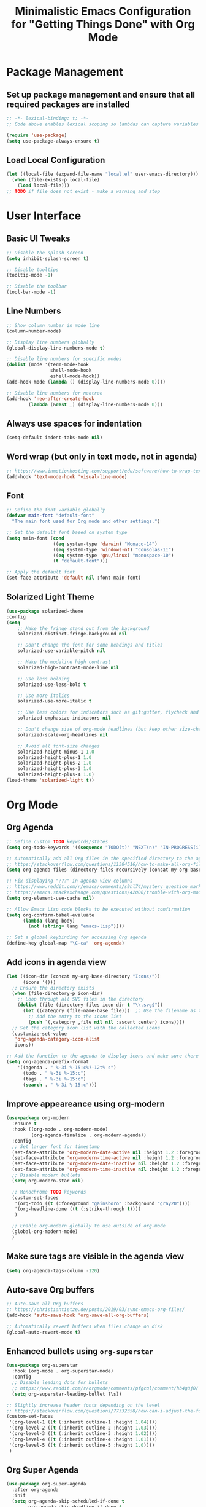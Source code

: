 #+TITLE: Minimalistic Emacs Configuration for "Getting Things Done" with Org Mode

* Package Management
** Set up package management and ensure that all required packages are installed
#+begin_src emacs-lisp
  ;; -*- lexical-binding: t; -*-
  ;; Code above enables lexical scoping so lambdas can capture variables (needed for async code)

  (require 'use-package)
  (setq use-package-always-ensure t)
#+end_src

** Load Local Configuration
#+begin_src emacs-lisp
  (let ((local-file (expand-file-name "local.el" user-emacs-directory)))
    (when (file-exists-p local-file)
      (load local-file)))
  ;; TODO if file does not exist - make a warning and stop
#+end_src

* User Interface
** Basic UI Tweaks
#+begin_src emacs-lisp
  ;; Disable the splash screen
  (setq inhibit-splash-screen t)

  ;; Disable tooltips
  (tooltip-mode -1)

  ;; Disable the toolbar
  (tool-bar-mode -1)
#+end_src

** Line Numbers
#+begin_src emacs-lisp
  ;; Show column number in mode line
  (column-number-mode)

  ;; Display line numbers globally
  (global-display-line-numbers-mode t)

  ;; Disable line numbers for specific modes
  (dolist (mode '(term-mode-hook
                  shell-mode-hook
                  eshell-mode-hook))
  (add-hook mode (lambda () (display-line-numbers-mode 0))))

  ;; Disable line numbers for neotree
  (add-hook 'neo-after-create-hook
          (lambda (&rest _) (display-line-numbers-mode 0)))
#+end_src

** Always use spaces for indentation
#+begin_src emacs-lisp
  (setq-default indent-tabs-mode nil)
#+end_src

** Word wrap (but only in text mode, not in agenda)
#+begin_src emacs-lisp
  ;; https://www.inmotionhosting.com/support/edu/software/how-to-wrap-text-in-emacs/
  (add-hook 'text-mode-hook 'visual-line-mode)
#+end_src

** Font
#+begin_src emacs-lisp
  ;; Define the font variable globally
  (defvar main-font "default-font"
    "The main font used for Org mode and other settings.")

  ;; Set the default font based on system type
  (setq main-font (cond
                   ((eq system-type 'darwin) "Monaco-14")
                   ((eq system-type 'windows-nt) "Consolas-11")
                   ((eq system-type 'gnu/linux) "monospace-10")
                   (t "default-font")))

  ;; Apply the default font
  (set-face-attribute 'default nil :font main-font)
#+end_src

** Solarized Light Theme
#+begin_src emacs-lisp
  (use-package solarized-theme
  :config
  (setq
      ;; Make the fringe stand out from the background
      solarized-distinct-fringe-background nil

      ;; Don't change the font for some headings and titles
      solarized-use-variable-pitch nil

      ;; Make the modeline high contrast
      solarized-high-contrast-mode-line nil

      ;; Use less bolding
      solarized-use-less-bold t

      ;; Use more italics
      solarized-use-more-italic t

      ;; Use less colors for indicators such as git:gutter, flycheck and similar
      solarized-emphasize-indicators nil

      ;; Don't change size of org-mode headlines (but keep other size-changes)
      solarized-scale-org-headlines nil

      ;; Avoid all font-size changes
      solarized-height-minus-1 1.0
      solarized-height-plus-1 1.0
      solarized-height-plus-2 1.0
      solarized-height-plus-3 1.0
      solarized-height-plus-4 1.0)
  (load-theme 'solarized-light t))
#+end_src

* Org Mode
** Org Agenda
#+begin_src emacs-lisp
  ;; Define custom TODO keywords/states
  (setq org-todo-keywords '((sequence "TODO(t)" "NEXT(n)" "IN-PROGRESS(i)" "WAITING(w)" "SOMEDAY(s)" "|" "DONE(d)")))

  ;; Automatically add all Org files in the specified directory to the agenda
  ;; https://stackoverflow.com/questions/11384516/how-to-make-all-org-files-under-a-folder-added-in-agenda-list-automatically
  (setq org-agenda-files (directory-files-recursively (concat my-org-base-directory "Plans/") "\\.org$"))

  ;; Fix displaying "???" in agenda view columns
  ;; https://www.reddit.com/r/emacs/comments/s9hl74/mystery_question_marks_on_my_agenda/
  ;; https://emacs.stackexchange.com/questions/42006/trouble-with-org-mode-cache-find-error
  (setq org-element-use-cache nil)

  ;; Allow Emacs Lisp code blocks to be executed without confirmation
  (setq org-confirm-babel-evaluate
        (lambda (lang body)
          (not (string= lang "emacs-lisp"))))

  ;; Set a global keybinding for accessing Org agenda
  (define-key global-map "\C-ca" 'org-agenda)
#+end_src

** Add icons in agenda view
#+begin_src emacs-lisp
  (let ((icon-dir (concat my-org-base-directory "Icons/"))
        (icons '()))
    ;; Ensure the directory exists
    (when (file-directory-p icon-dir)
      ;; Loop through all SVG files in the directory
      (dolist (file (directory-files icon-dir t "\\.svg$"))
        (let ((category (file-name-base file)))  ;; Use the filename as the category name
          ;; Add the entry to the icons list
          (push `(,category ,file nil nil :ascent center) icons))))
    ;; Set the category icon list with the collected icons
    (customize-set-value
     'org-agenda-category-icon-alist
     icons))

  ;; Add the function to the agenda to display icons and make sure there is enough space for the category name (which is max 14 chars in my case)
  (setq org-agenda-prefix-format
      '((agenda . " %-3i %-15:c%?-12t% s")
        (todo . " %-3i %-15:c")
        (tags . " %-3i %-15:c")
        (search . " %-3i %-15:c")))
#+end_src

** Improve appeareance using org-modern
#+begin_src emacs-lisp
  (use-package org-modern
    :ensure t
    :hook ((org-mode . org-modern-mode)
           (org-agenda-finalize . org-modern-agenda))
    :config
    ;; Set larger font for timestamp
    (set-face-attribute 'org-modern-date-active nil :height 1.2 :foreground "gray30" :background "gray90")
    (set-face-attribute 'org-modern-time-active nil :height 1.2 :foreground "gray30" :background "gray80")
    (set-face-attribute 'org-modern-date-inactive nil :height 1.2 :foreground "gray30" :background "gray90")
    (set-face-attribute 'org-modern-time-inactive nil :height 1.2 :foreground "gray30" :background "gray80")
    ;; Disable modern bullets
    (setq org-modern-star nil)

    ;; Monochrome TODO keywords
    (custom-set-faces
     '(org-todo ((t (:foreground "gainsboro" :background "gray20"))))
     '(org-headline-done ((t (:strike-through t))))
     )

    ;; Enable org-modern globally to use outside of org-mode
    (global-org-modern-mode)
    )
#+end_src

** Make sure tags are visible in the agenda view
#+begin_src emacs-lisp
  (setq org-agenda-tags-column -120)
#+end_src

** Auto-save Org buffers
#+begin_src emacs-lisp
  ;; Auto-save all Org buffers
  ;; https://christiantietze.de/posts/2019/03/sync-emacs-org-files/
  (add-hook 'auto-save-hook 'org-save-all-org-buffers)

  ;; Automatically revert buffers when files change on disk
  (global-auto-revert-mode t)
#+end_src

** Enhanced bullets using =org-superstar=
#+begin_src emacs-lisp
  (use-package org-superstar
    :hook (org-mode . org-superstar-mode)
    :config
    ;; Disable leading dots for bullets
    ;; https://www.reddit.com/r/orgmode/comments/pfgcql/comment/hb4g8j0/
    (setq org-superstar-leading-bullet ?\s))

  ;; Slightly increase header fonts depending on the level
  ;; https://stackoverflow.com/questions/77332358/how-can-i-adjust-the-fonts-and-sizes-of-bullets-in-org-superstar
  (custom-set-faces
   '(org-level-1 ((t (:inherit outline-1 :height 1.04))))
   '(org-level-2 ((t (:inherit outline-2 :height 1.03))))
   '(org-level-3 ((t (:inherit outline-3 :height 1.02))))
   '(org-level-4 ((t (:inherit outline-4 :height 1.01))))
   '(org-level-5 ((t (:inherit outline-5 :height 1.0))))
   )
    #+end_src

** Org Super Agenda
#+begin_src emacs-lisp
  (use-package org-super-agenda
    :after org-agenda
    :init
    (setq org-agenda-skip-scheduled-if-done t
          org-agenda-skip-deadline-if-done t
          org-agenda-include-deadlines t
          org-agenda-block-separator nil
          org-agenda-compact-blocks nil
          org-agenda-start-day nil ;; i.e. today
          org-agenda-span 1
          org-agenda-start-on-weekday nil)

    (setq org-agenda-custom-commands
          '(("c" "Super Agenda"
             ((agenda "" ((org-agenda-overriding-header "")
                          (org-super-agenda-groups
                           '((:name "Due today:"
                                    :deadline today
                                    :order 2)
                             (:name "Overdue:"
                                    :deadline past
                                    :order 3)
                             (:name "Scheduled earlier:"
                                    :scheduled past
                                    :order 4)
                             (:name "Due soon:"
                                    :deadline future
                                    :order 5)
                             (:name "Schedule:"
                                    :time-grid t
                                    :date today
                                    :order 1)))))
              (tags-todo "+PRIORITY=\"A\""
                         ((org-agenda-overriding-header "\n High-priority:")))
              (todo "IN-PROGRESS"
                    ((org-agenda-overriding-header "\n In progress:")))))
            ("n" "NEXT tasks"
             ((todo "NEXT")))))

    :config
    (org-super-agenda-mode))
#+end_src

** Visually enhance Org Agenda tasks with emojis for faster recognition
#+begin_src emacs-lisp
(require 'json)

(defvar my/emoji-matcher-path
  (expand-file-name "emoji_matcher.py"
                    (file-name-directory (or load-file-name buffer-file-name)))
  "Path to the emoji_matcher.py script.")

(defvar my/org-agenda-emoji-timer nil
  "Idle timer used to debounce emoji updates in the agenda.")

(defun my/extract-agenda-tasks ()
  "Extract all visible TODO-like tasks from the *Org Agenda* buffer."
  (let (tasks)
    (save-excursion
      (goto-char (point-min))
      ;; Match lines that contain a TODO keyword, possibly after 'Scheduled:', 'Deadline:', etc.
      (while (re-search-forward
              "^[[:space:]]*\\(?:[^:]+:\\)?[[:space:]]*\\(?:Scheduled:\\|Deadline:\\|In[[:space:]]+[0-9]+[[:space:]]+d.:\\)?[[:space:]]*\\(TODO\\|NEXT\\|IN-PROGRESS\\|WAITING\\|SOMEDAY\\)[[:space:]]+\\(.*\\)$"
              nil t)
        (let ((task (match-string 2)))
          (setq task (replace-regexp-in-string "\\s-+:[^:]+:$" "" task))
          (push task tasks))))
    (nreverse tasks)))

(defun my/apply-emojis (emoji-map)
  "Append emojis from EMOJI-MAP (alist) to matching tasks in *Org Agenda*."
  (let ((inhibit-read-only t))
    (save-excursion
      (goto-char (point-min))
      (while (re-search-forward
              "^[[:space:]]*\\(?:[^:]+:\\)?[[:space:]]*\\(?:Scheduled:\\|Deadline:\\|In[[:space:]]+[0-9]+[[:space:]]+d.:\\)?[[:space:]]*\\(TODO\\|NEXT\\|IN-PROGRESS\\|WAITING\\|SOMEDAY\\)[[:space:]]+\\(.*\\)$"
              nil t)
        (let* ((task (match-string 2))
               (emojis (alist-get task emoji-map nil nil #'string=)))
          (when emojis
            (end-of-line)
            (insert
             (concat " "
                     (mapconcat
                      (lambda (e)
                        (propertize e 'face '(:height 0.8)))
                      emojis " ")))))))))

(defun my/run-emoji-matcher (tasks callback)
  "Run Python emoji matcher asynchronously, then call CALLBACK with result."
  (let* ((buf (generate-new-buffer " *emoji-matcher-output*"))
         (python-exec (or (executable-find "python3")
                          (executable-find "python")
                          "/usr/bin/python3")))
    (make-process
     :name "emoji-matcher-proc"
     :buffer buf
     :command (list python-exec my/emoji-matcher-path)
     :noquery t
     :connection-type 'pipe
     :sentinel
     (lambda (p _event)
       (when (eq (process-status p) 'exit)
         (when (buffer-live-p (process-buffer p))
           (with-current-buffer (process-buffer p)
             (let* ((raw (buffer-string))
                    (parsed (ignore-errors (json-read-from-string raw))))
               (if parsed
                   (funcall callback parsed)
                 (message "[emoji-matcher] Failed to parse output:\n%s" raw))))
           (kill-buffer (process-buffer p))))))
    (process-send-string "emoji-matcher-proc" (concat (json-encode tasks) "\n"))
    (process-send-eof "emoji-matcher-proc")))

(defun my/org-agenda-update-emojis ()
  "Run the Python matcher and update the agenda buffer with emojis."
  (when (get-buffer "*Org Agenda*")
    (with-current-buffer "*Org Agenda*"
      (let ((tasks (my/extract-agenda-tasks)))
        (my/run-emoji-matcher
         tasks
         (lambda (emoji-map)
           (with-current-buffer "*Org Agenda*"
             (my/apply-emojis emoji-map))))))))

(defun my/org-agenda-append-emojis (&rest _)
  "Debounce emoji update after agenda render."
  (when my/org-agenda-emoji-timer
    (cancel-timer my/org-agenda-emoji-timer))
  (setq my/org-agenda-emoji-timer
        (run-with-idle-timer
         0.4 nil
         (lambda ()
           (setq my/org-agenda-emoji-timer nil)
           (my/org-agenda-update-emojis)))))

;; Run after agenda renders
(add-hook 'org-agenda-finalize-hook #'my/org-agenda-append-emojis)
#+end_src

** =org-journal=
#+begin_src emacs-lisp
  (use-package org-journal
  :config
  ;; TODO Comment these settings
  (setq org-journal-file-format "%Y-%m-%d.org"
        org-extend-today-until 4
        org-journal-file-type 'weekly
        org-journal-date-format "%A, %d %B %Y"
        org-journal-dir (concat my-org-base-directory "Journal/")))
#+end_src

** Start week on Monday in calendars
#+begin_src emacs-lisp
  ;; https://emacs.stackexchange.com/questions/42571/org-agenda-date-prompt-mini-calendar-start-week-on-monday
  (setq calendar-week-start-day 1)
#+end_src

** Do not add CLOSED timestamp when completing a task
#+begin_src emacs-lisp
  (setq org-log-done nil)
#+end_src

** Prevent org-mode from collapsing yanked (pasted) subtrees
#+begin_src emacs-lisp
(setq org-yank-folded-subtrees nil)
#+end_src

** Disable clock report so that it does not show in agenda
#+begin_src emacs-lisp
(setq org-agenda-start-with-clockreport-mode nil)
#+end_src

* Workflow Enhancements
** =ivy=, =counsel=, and =swiper= for enhanced completion and searching
#+begin_src emacs-lisp
  (use-package ivy
    :diminish
    ;; TODO Document these settings
    :bind (("C-s" . swiper)
           :map ivy-minibuffer-map
           ("C-l" . ivy-alt-done)
           ("C-j" . ivy-next-line)
           ("C-k" . ivy-previous-line)
           :map ivy-switch-buffer-map
           ("C-k" . ivy-previous-line)
           ("C-l" . ivy-done)
           ("C-d" . ivy-switch-buffer-kill)
           :map ivy-reverse-i-search-map
           ("C-k" . ivy-previous-line)
           ("C-d" . ivy-reverse-i-search-kill))
    :config
    (ivy-mode 1))

  (use-package counsel
    :bind (("M-x" . counsel-M-x)
           ("C-x b" . counsel-ibuffer)
           ("C-x C-f" . counsel-find-file)
           :map minibuffer-local-map
           ("C-r" . counsel-minibuffer-history)))

  (use-package ivy-rich
    :init (ivy-rich-mode 1))
#+end_src

** =projectile= and =counsel-projectile= to search in all files
#+begin_src emacs-lisp
  (use-package projectile
    :ensure t
    :config
    (projectile-mode +1)
    ;; Remove the Projectile menu from the menu bar
    (define-key projectile-mode-map [menu-bar projectile] nil))

  (use-package counsel-projectile
    :ensure t
    :config
    (counsel-projectile-mode))

  (global-set-key (kbd "s-r") 'counsel-projectile-rg)
#+end_src

** =helpful= for enhanced help buffers
#+begin_src emacs-lisp
  (use-package helpful
    :custom
    (counsel-describe-function-function #'helpful-callable)
    (counsel-describe-variable-function #'helpful-variable)
    :bind
    ([remap describe-function] . counsel-describe-function)
    ([remap describe-command] . helpful-command)
    ([remap describe-variable] . counsel-describe-variable)
    ([remap describe-key] . helpful-key))
#+end_src

** =which-key= for displaying available keybindings
#+begin_src emacs-lisp
(use-package which-key
  :init (which-key-mode)
  :diminish which-key-mode
  :config (setq which-key-idle-delay 0.3))
#+end_src

** Define custom org link for Obsidian to make them short
#+begin_src emacs-lisp
(defun open-obsidian-note (path)
  "Open the Obsidian note at PATH using the Obsidian URL scheme."
  (let ((vault "obsidian"))
    (browse-url
     (format "obsidian://open?vault=%s&file=%s"
             vault
             (url-hexify-string path)))))

(org-add-link-type "obsidian" 'open-obsidian-note)

;; Now the links can be defined either using the full or the short format:
;; [[obsidian://open?vault=obsidian&file=Maps]]
;; [[obsidian:Maps]]
#+end_src

* File and Directory Management
** Default directory
#+begin_src emacs-lisp
  (setq default-directory (concat my-org-base-directory "Plans/"))
#+end_src

** Workaround error on startup regarding unsupported =ls --dired= on MacOS
#+begin_src emacs-lisp
  ;; https://stackoverflow.com/questions/25125200/emacs-error-ls-does-not-support-dired
  (when (string= system-type "darwin")
    (setq dired-use-ls-dired nil))
#+end_src

** =neotree= for file explorer functionality
#+begin_src emacs-lisp
  (use-package neotree
    :config
    (neotree-dir my-org-base-directory))

  (defun my-neotree-customizations (&optional _)
    (setq left-margin-width 1) ;; add extra 1 space for left margin
    (set-window-buffer nil (current-buffer))) ;; refresh buffer display

  (add-hook 'neo-after-create-hook 'my-neotree-customizations)

  ;; Ensure refresh after startup (if neotree is opened early)
  (add-hook 'emacs-startup-hook
    (lambda ()
      (run-at-time "0.1 sec" nil #'my-neotree-customizations)))
#+end_src

* Menu Bar and Keybindings
** F7 to Reinsert Empty Lines
#+begin_src emacs-lisp
  (defun reinsert-empty-lines-in-org-files ()
    "Reinsert empty lines before first-level headers in all files listed in `org-agenda-files`."
    (interactive)
    (let ((org-files org-agenda-files)
          (modified-files '())
          (total-changes 0))  ;; Track total lines changed across all files
      (dolist (file org-files)
        (with-temp-buffer
          (insert-file-contents file)
          (goto-char (point-min))
          (let ((changes 0))  ;; Counter for the current file
            ;; Insert two newlines before each level-1 header
            (while (re-search-forward "^\\* " nil t)
              (unless (save-excursion
                        (forward-line -1)
                        (looking-at-p "^\\s-*$"))  ;; Check if the previous line is empty
                (save-excursion
                  ;; Move point two characters back, to insert before the "* " header
                  (goto-char (- (point) 2))
                  (insert "\n"))
                (setq changes (1+ changes))))  ;; Increment change counter
            ;; If changes were made, write the file and record it
            (when (> changes 0)
              (write-region (point-min) (point-max) file)
              (push (cons (file-name-nondirectory file) changes) modified-files)
              (setq total-changes (+ total-changes changes))))))
      ;; Show results in a new buffer
      (let ((output-buffer (get-buffer-create "*Org File Changes*")))
        (with-current-buffer output-buffer
          (erase-buffer)
          (insert (format "Modified files and line changes:\n\n"))
          (dolist (file-change modified-files)
            (insert (format "File: %s, Lines changed: %d\n" (car file-change) (cdr file-change))))
          (insert (format "\nTotal lines changed: %d" total-changes)))
        (display-buffer output-buffer))))

  (global-set-key [f7] 'reinsert-empty-lines-in-org-files)
#+end_src

** F8 to Show Neotree
#+begin_src emacs-lisp
  (global-set-key [f8] 'neotree-toggle)
#+end_src

** F9 to Show Agenda
#+begin_src emacs-lisp
  ;; Show the agenda with the "NEXT" tasks and delete other windows
  (defun my-show-agenda ()
    (interactive)
    (org-todo-list "NEXT")
    (delete-other-windows))

  (global-set-key [f9] 'my-show-agenda)
#+end_src

** F10 to Open Config File
#+begin_src emacs-lisp
  (defun my-open-config-file ()
    (interactive)
    (find-file (expand-file-name "config.org" user-emacs-directory)))

  (global-set-key [f10] 'my-open-config-file)
#+end_src

** GTD Menu
#+begin_src emacs-lisp
  ;; Add a custom "GTD" menu to the menu bar
  ;; https://emacs.stackexchange.com/questions/15093/how-to-add-an-item-to-the-menu-bar
  (defvar my-menu-bar-menu (make-sparse-keymap "GTD"))
  (define-key global-map [menu-bar my-menu] (cons "GTD" my-menu-bar-menu))

  ;; Insert GTD before the Help menu
  (setq menu-bar-final-items (append menu-bar-final-items '(my-menu)))

  ;; Define the menu items for GTD
  (define-key my-menu-bar-menu [my-cmd3]
              '(menu-item "Open Config File" my-open-config-file :help "Open the Emacs config file"))
  (define-key my-menu-bar-menu [my-cmd2]
              '(menu-item "Toggle Neotree" neotree-toggle :help "Toggle Neotree"))
  (define-key my-menu-bar-menu [my-cmd1]
              '(menu-item "Show Agenda" my-show-agenda :help "Show Agenda"))
  (define-key my-menu-bar-menu [my-cmd0]
              '(menu-item "Reinsert Empty Lines" reinsert-empty-lines-in-org-files :help "Reinsert Empty Lines"))
#+end_src

* Session Management and Backups
** Toggle horizontal and vertical split
#+begin_src emacs-lisp
  ;; Partially reuses the code from:
  ;; https://emacs.stackexchange.com/questions/5371/how-to-change-emacs-windows-from-vertical-split-to-horizontal-split
  (defun window-split-toggle ()
    "Toggle between horizontal and vertical split with exactly two windows, preserving buffer order."
    (interactive)
    ;; Check if NeoTree is open
    (let ((neo-open (neo-global--window-exists-p)))
      (when neo-open
        (neotree-hide))  ;; Hide NeoTree temporarily

      ;; Check if there are exactly two windows
      (if (/= (length (window-list)) 2)
          (error "Can only toggle with exactly 2 windows!")
        (let* ((win1 (nth 0 (window-list)))
               (win2 (nth 1 (window-list)))
               (buf1 (window-buffer win1))
               (buf2 (window-buffer win2))
               (split-func (if (window-full-height-p)
                               #'split-window-vertically
                             #'split-window-horizontally)))
          (delete-other-windows win1)
          (let ((new-win (funcall split-func)))
            (set-window-buffer win1 buf1)
            (set-window-buffer new-win buf2))))

      ;; Reopen NeoTree if it was open before
      (when neo-open
        (neotree-show))))

  (global-set-key (kbd "C-x |") 'window-split-toggle)
#+end_src

#+RESULTS:
: window-split-toggle

** Enable Magit for version control
#+begin_src emacs-lisp
  (use-package magit
    :bind (("C-x g" . magit-status))
    )
#+end_src

** Save and Restore Sessions
#+begin_src emacs-lisp
  ;; Save and restore the Emacs session (buffers, history, etc.)
  ;; https://emacs.stackexchange.com/questions/639/how-can-i-restart-emacs-and-preserve-my-open-buffers-and-interactive-history
  (desktop-save-mode 1)
  (savehist-mode 1)

  ;; Save the kill-ring to the history
  (add-to-list 'savehist-additional-variables 'kill-ring)

  ;; Reload desktop without asking
  ;; https://www.gnu.org/software/emacs/manual/html_node/emacs/Saving-Emacs-Sessions.html
  (setq desktop-load-locked-desktop t)
#+end_src

** Backup and Autosave Configuration
#+begin_src emacs-lisp
  ;; Store backup files and auto-save files in a specific directory
  (setq backup-directory-alist `(("." . ,(expand-file-name "tmp/backups/" user-emacs-directory)))
        auto-save-list-file-prefix (expand-file-name "tmp/auto-saves/sessions/" user-emacs-directory)
        auto-save-file-name-transforms `((".*" ,(expand-file-name "tmp/auto-saves/" user-emacs-directory) t))
        ;; Disable lock files
        create-lockfiles nil)

  ;; Ensure the auto-save directory exists (auto-save-mode doesn't create it)
  (make-directory (expand-file-name "tmp/auto-saves/" user-emacs-directory) t)

  ;; Alternatives:
  ;; - https://github.com/daviwil/emacs-from-scratch/blob/master/show-notes/Emacs-Tips-Cleaning.org
  ;; - no-littering package: https://github.com/emacscollective/no-littering
#+end_src
